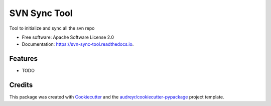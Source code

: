 =============
SVN Sync Tool
=============


.. image:: https://img.shields.io/pypi/v/svn_sync_tool.svg
        :target: https://pypi.python.org/pypi/svn_sync_tool

.. image:: https://img.shields.io/travis/audreyr/svn_sync_tool.svg
        :target: https://travis-ci.org/audreyr/svn_sync_tool

.. image:: https://readthedocs.org/projects/svn-sync-tool/badge/?version=latest
        :target: https://svn-sync-tool.readthedocs.io/en/latest/?badge=latest
        :alt: Documentation Status




Tool to initialize and  sync all the svn repo


* Free software: Apache Software License 2.0
* Documentation: https://svn-sync-tool.readthedocs.io.


Features
--------

* TODO

Credits
-------

This package was created with Cookiecutter_ and the `audreyr/cookiecutter-pypackage`_ project template.

.. _Cookiecutter: https://github.com/audreyr/cookiecutter
.. _`audreyr/cookiecutter-pypackage`: https://github.com/audreyr/cookiecutter-pypackage
